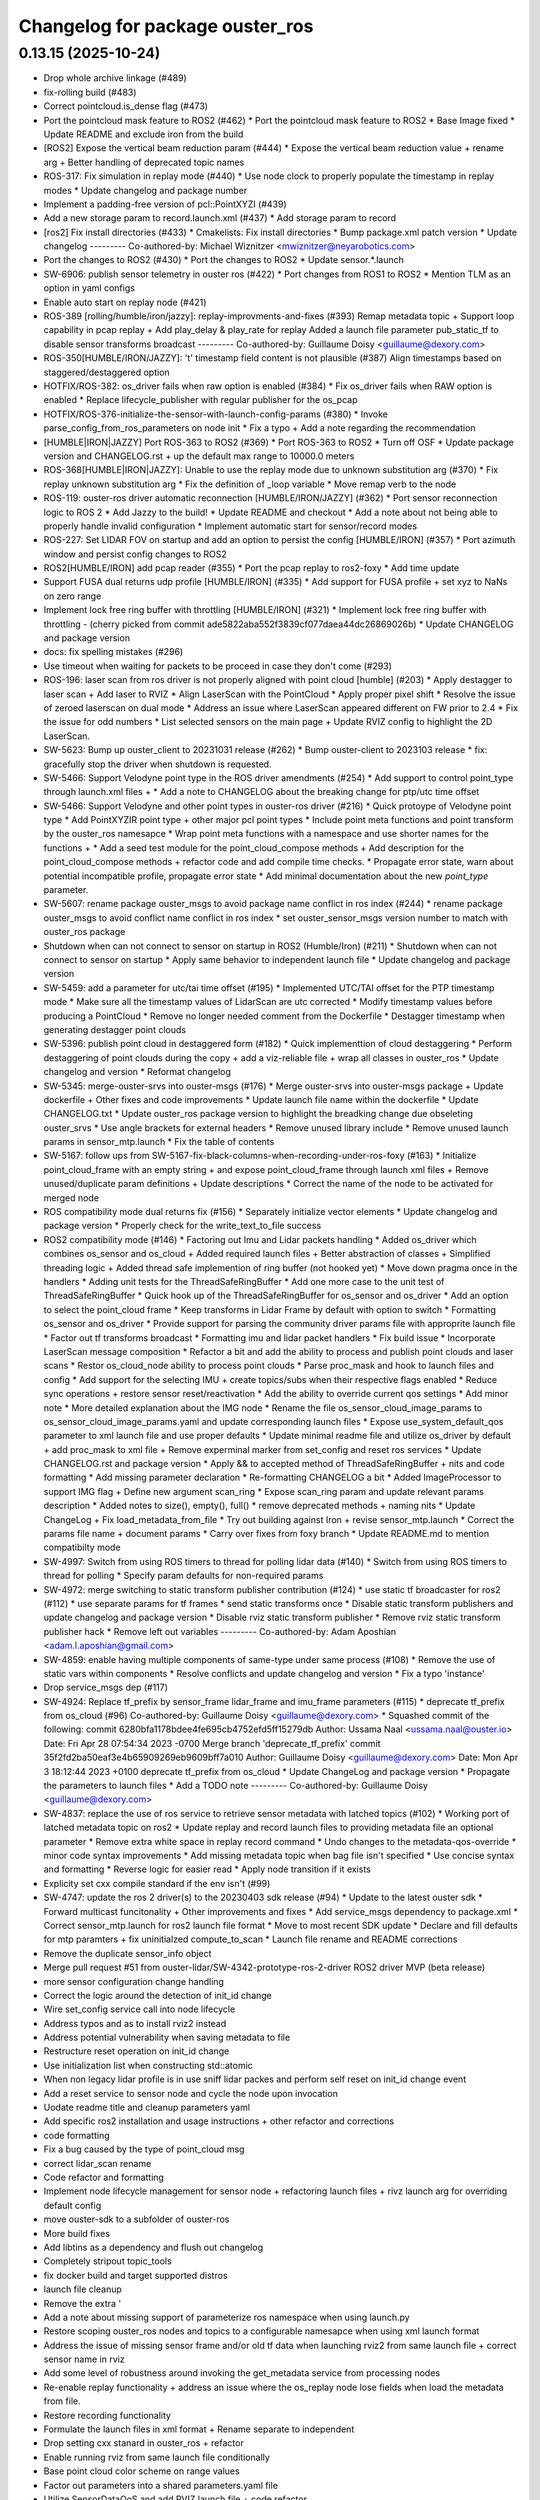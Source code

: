 ^^^^^^^^^^^^^^^^^^^^^^^^^^^^^^^^
Changelog for package ouster_ros
^^^^^^^^^^^^^^^^^^^^^^^^^^^^^^^^

0.13.15 (2025-10-24)
--------------------
* Drop whole archive linkage (#489)
* fix-rolling build (#483)
* Correct pointcloud.is_dense flag (#473)
* Port the pointcloud mask feature to ROS2 (#462)
  * Port the pointcloud mask feature to ROS2
  * Base Image fixed
  * Update README and exclude iron from the build
* [ROS2] Expose the vertical beam reduction param (#444)
  * Expose the vertical beam reduction value + rename arg + Better handling of deprecated topic names
* ROS-317: Fix simulation in replay mode (#440)
  * Use node clock to properly populate the timestamp in replay modes
  * Update changelog and package number
* Implement a padding-free version of pcl::PointXYZI (#439)
* Add a new storage param to record.launch.xml (#437)
  * Add storage param to record
* [ros2] Fix install directories (#433)
  * Cmakelists: Fix install directories
  * Bump package.xml patch version
  * Update changelog
  ---------
  Co-authored-by: Michael Wiznitzer <mwiznitzer@neyarobotics.com>
* Port the changes to ROS2 (#430)
  * Port the changes to ROS2
  * Update sensor.*.launch
* SW-6906: publish sensor telemetry in ouster ros (#422)
  * Port changes from ROS1 to ROS2
  * Mention TLM as an option in yaml configs
* Enable auto start on replay node (#421)
* ROS-389 [rolling/humble/iron/jazzy]: replay-improvments-and-fixes (#393)
  Remap metadata topic + Support loop capability in pcap replay + Add play_delay & play_rate for replay
  Added a launch file parameter pub_static_tf to disable sensor transforms broadcast
  ---------
  Co-authored-by: Guillaume Doisy <guillaume@dexory.com>
* ROS-350[HUMBLE/IRON/JAZZY]: 't' timestamp field content is not plausible (#387)
  Align timestamps based on staggered/destaggered option
* HOTFIX/ROS-382: os_driver fails when raw option is enabled (#384)
  * Fix os_driver fails when RAW option is enabled
  * Replace lifecycle_publisher with regular publisher for the os_pcap
* HOTFIX/ROS-376-initialize-the-sensor-with-launch-config-params (#380)
  * Invoke parse_config_from_ros_parameters on node init
  * Fix a typo + Add a note regarding the recommendation
* [HUMBLE|IRON|JAZZY] Port ROS-363 to ROS2 (#369)
  * Port ROS-363 to ROS2
  * Turn off OSF
  * Update package version and CHANGELOG.rst + up  the default max range  to 10000.0 meters
* ROS-368[HUMBLE|IRON|JAZZY]: Unable to use the replay mode due to unknown substitution arg (#370)
  * Fix replay unknown substitution arg
  * Fix the definition of _loop variable
  * Move remap verb to the node
* ROS-119: ouster-ros driver automatic reconnection [HUMBLE/IRON/JAZZY] (#362)
  * Port sensor reconnection logic to ROS 2
  * Add Jazzy to the build!
  * Update README and checkout
  * Add a note about not being able to properly handle invalid configuration
  * Implement automatic start for sensor/record modes
* ROS-227: Set LIDAR FOV on startup and add an option to persist the config [HUMBLE/IRON] (#357)
  * Port azimuth window and persist config changes to ROS2
* ROS2[HUMBLE/IRON] add pcap reader (#355)
  * Port the pcap replay to ros2-foxy
  * Add time update
* Support FUSA dual returns udp profile [HUMBLE/IRON] (#335)
  * Add support for FUSA profile + set xyz to NaNs on zero range
* Implement lock free ring buffer with throttling [HUMBLE/IRON] (#321)
  * Implement lock free ring buffer with throttling
  - (cherry picked from commit ade5822aba552f3839cf077daea44dc26869026b)
  * Update CHANGELOG and package version
* docs: fix spelling mistakes (#296)
* Use timeout when waiting for packets to be proceed in case they don't come (#293)
* ROS-196: laser scan from ros driver is not properly aligned with point cloud [humble] (#203)
  * Apply destagger to laser scan + Add laser to RVIZ
  * Align LaserScan with the PointCloud
  * Apply proper pixel shift
  * Resolve the issue of zeroed laserscan on dual mode
  * Address an issue where LaserScan appeared different on FW prior to 2.4
  * Fix the issue for odd numbers
  * List selected sensors on the main page + Update RVIZ config to highlight the 2D LaserScan.
* SW-5623: Bump up ouster_client to 20231031 release (#262)
  * Bump ouster-client to 2023103 release
  * fix: gracefully stop the driver when shutdown is requested.
* SW-5466: Support Velodyne point type in the ROS driver amendments (#254)
  * Add support to control point_type through launch.xml files +
  * Add a note to CHANGELOG about the breaking change for ptp/utc time offset
* SW-5466: Support Velodyne and other point types in ouster-ros driver (#216)
  * Quick protoype of Velodyne point type
  * Add PointXYZIR point type + other major pcl point types
  * Include point meta functions and point transform by the ouster_ros namesapce
  * Wrap point meta functions with a namespace and use shorter names for the functions +
  * Add a seed test module for the point_cloud_compose methods +
  Add description for the point_cloud_compose methods + refactor code and add compile time checks.
  * Propagate error state, warn about potential incompatible profile, propagate error state
  * Add minimal documentation about the new `point_type` parameter.
* SW-5607: rename package ouster_msgs to avoid package name conflict in ros index (#244)
  * rename package ouster_msgs to avoid conflict name conflict in ros index
  * set ouster_sensor_msgs version number to match with ouster_ros package
* Shutdown when can not connect to sensor on startup in ROS2 (Humble/Iron) (#211)
  * Shutdown when can not connect to sensor on startup
  * Apply same behavior to independent launch file
  * Update changelog and package version
* SW-5459: add a parameter for utc/tai time offset (#195)
  * Implemented UTC/TAI offset for the PTP timestamp mode
  * Make sure all the timestamp values of LidarScan are utc corrected
  * Modify timestamp values before producing a PointCloud
  * Remove no longer needed comment from the Dockerfile
  * Destagger timestamp when generating destagger point clouds
* SW-5396: publish point cloud in destaggered form (#182)
  * Quick implementtion of cloud destaggering
  * Perform destaggering of point clouds during the copy + add a viz-reliable file + wrap all classes in ouster_ros
  * Update changelog and version
  * Reformat changelog
* SW-5345: merge-ouster-srvs into ouster-msgs (#176)
  * Merge ouster-srvs into ouster-msgs package + Update dockerfile + Other fixes and code improvements
  * Update launch file name within the dockerfile
  * Update CHANGELOG.txt
  * Update ouster_ros package version to highlight the breadking change due obseleting ouster_srvs
  * Use angle brackets for external headers
  * Remove unused library include
  * Remove unused launch params in sensor_mtp.launch
  * Fix the table of contents
* SW-5167: follow ups from SW-5167-fix-black-columns-when-recording-under-ros-foxy (#163)
  * Initialize point_cloud_frame with an empty string + and expose point_cloud_frame through launch xml files +
  Remove unused/duplicate param definitions + Update descriptions
  * Correct the name of the node to be activated for merged node
* ROS compatibility mode dual returns fix (#156)
  * Separately initialize vector elements
  * Update changelog and package version
  * Properly check for the write_text_to_file success
* ROS2 compatibility mode (#146)
  * Factoring out Imu and Lidar packets handling
  * Added os_driver which combines os_sensor and os_cloud +
  Added required launch files +
  Better abstraction of classes +
  Simplified threading logic +
  Added thread safe implemention of ring buffer (not hooked yet)
  * Move down pragma once in the handlers
  * Adding unit tests for the ThreadSafeRingBuffer
  * Add one more case to the unit test of ThreadSafeRingBuffer
  * Quick hook up of the ThreadSafeRingBuffer for os_sensor and os_driver
  * Add an option to select the point_cloud frame
  * Keep transforms in Lidar Frame by default with option to switch
  * Formatting os_sensor and os_driver
  * Provide support for parsing the community driver params file with approprite launch file
  * Factor out tf transforms broadcast
  * Formatting imu and lidar packet handlers
  * Fix build issue
  * Incorporate LaserScan message composition
  * Refactor a bit and add the ability to process and publish point clouds and laser scans
  * Restor os_cloud_node ability to process point clouds
  * Parse proc_mask and hook to launch files and config
  * Add support for the selecting IMU + create topics/subs when their respective flags enabled
  * Reduce sync operations + restore sensor reset/reactivation
  * Add the ability to override current qos settings
  * Add minor note
  * More detailed explanation about the IMG node
  * Rename the file os_sensor_cloud_image_params to os_sensor_cloud_image_params.yaml and update corresponding launch files
  * Expose use_system_default_qos parameter to xml launch file and use proper defaults
  * Update minimal readme file and utilize os_driver by default +
  add proc_mask to xml file +
  Remove experminal marker from set_config and reset ros services
  * Update CHANGELOG.rst and package version
  * Apply && to accepted method of ThreadSafeRingBuffer +
  nits and code formatting
  * Add missing parameter declaration
  * Re-formatting CHANGELOG a bit
  * Added ImageProcessor to support IMG flag +
  Define new argument scan_ring
  * Expose scan_ring param and update relevant params description
  * Added notes to size(), empty(), full()
  * remove deprecated methods + naming nits
  * Update ChangeLog + Fix load_metadata_from_file
  * Try out building against Iron + revise sensor_mtp.launch
  * Correct the params file name + document params
  * Carry over fixes from foxy branch
  * Update README.md to mention compatibilty mode
* SW-4997: Switch from using ROS timers to thread for polling lidar data (#140)
  * Switch from using ROS timers to thread for polling
  * Specify param defaults for non-required params
* SW-4972: merge switching to static transform publisher contribution (#124)
  * use static tf broadcaster for ros2 (#112)
  * use separate params for tf frames
  * send static transforms once
  * Disable static transform publishers and update changelog and package version
  * Disable rviz static transform publisher
  * Remove rviz static transform publisher hack
  * Remove left out variables
  ---------
  Co-authored-by: Adam Aposhian <adam.l.aposhian@gmail.com>
* SW-4859: enable having multiple components of same-type under same process (#108)
  * Remove the use of static vars within components
  * Resolve conflicts and update changelog and version
  * Fix a typo 'instance'
* Drop service_msgs dep (#117)
* SW-4924: Replace tf_prefix by sensor_frame lidar_frame and imu_frame parameters (#115)
  * deprecate tf_prefix from os_cloud (#96)
  Co-authored-by: Guillaume Doisy <guillaume@dexory.com>
  * Squashed commit of the following:
  commit 6280bfa1178bdee4fe695cb4752efd5ff15279db
  Author: Ussama Naal <ussama.naal@ouster.io>
  Date:   Fri Apr 28 07:54:34 2023 -0700
  Merge branch 'deprecate_tf_prefix'
  commit 35f2fd2ba50eaf3e4b65909269eb9609bff7a010
  Author: Guillaume Doisy <guillaume@dexory.com>
  Date:   Mon Apr 3 18:12:44 2023 +0100
  deprecate tf_prefix from os_cloud
  * Update ChangeLog and package version
  * Propagate the parameters to launch files
  * Add a TODO note
  ---------
  Co-authored-by: Guillaume Doisy <guillaume@dexory.com>
* SW-4837: replace the use of ros service to retrieve sensor metadata with latched topics (#102)
  * Working port of latched metadata topic on ros2
  * Update replay and record launch files to providing metadata file an optional parameter
  * Remove extra white space in replay record command
  * Undo changes to the metadata-qos-override
  * minor code syntax improvements
  * Add missing metadata topic when bag file isn't specified
  * Use concise syntax and formatting
  * Reverse logic for easier read
  * Apply node transition if it exists
* Explicity set cxx compile standard if the env isn't (#99)
* SW-4747: update the ros 2 driver(s) to the 20230403 sdk release (#94)
  * Update to the latest ouster sdk
  * Forward multicast funcitonality + Other improvements and fixes
  * Add service_msgs dependency to package.xml
  * Correct sensor_mtp.launch for ros2 launch file format
  * Move to most recent SDK update
  * Declare and fill defaults for mtp paramters + fix uninitialzed compute_to_scan
  * Launch file rename and README corrections
* Remove the duplicate sensor_info object
* Merge pull request #51 from ouster-lidar/SW-4342-prototype-ros-2-driver
  ROS2 driver MVP (beta release)
* more sensor configuration change handling
* Correct the logic around the detection of init_id change
* Wire set_config service call into node lifecycle
* Address typos and as to install rviz2 instead
* Address potential vulnerability when saving metadata to file
* Restructure reset operation on init_id change
* Use initialization list when constructing std::atomic
* When non legacy lidar profile is in use sniff lidar packes and perform self reset on init_id change event
* Add a reset service to sensor node and cycle the node upon invocation
* Uodate readme title and cleanup parameters yaml
* Add specific ros2 installation and usage instructions +
  other refactor and corrections
* code formatting
* Fix a bug caused by the type of point_cloud msg
* correct lidar_scan rename
* Code refactor and formatting
* Implement node lifecycle management for sensor node +
  refactoring launch files +
  rivz launch arg for overriding default config
* move ouster-sdk to a subfolder of ouster-ros
* More build fixes
* Add libtins as a dependency and flush out changelog
* Completely stripout topic_tools
* fix docker build and target supported distros
* launch file cleanup
* Remove the extra '
* Add a note about missing support of parameterize ros namespace when using launch.py
* Restore scoping ouster_ros nodes and topics to a configurable namesapce when using xml launch format
* Address the issue of missing sensor frame and/or old tf data when launching rviz2 from same launch file +
  correct sensor name in rviz
* Add some level of robustness around invoking the get_metadata service from processing nodes
* Re-enable replay functionality +
  address an issue where the os_replay node lose fields when load the metadata from file.
* Restore recording functionality
* Formulate the launch files in xml format +
  Rename separate to independent
* Drop setting cxx stanard in ouster_ros + refactor
* Enable running rviz from same launch file conditionally
* Base point cloud color scheme on range values
* Factor out parameters into a shared parameters.yaml file
* Utilize SensorDataQoS and add RVIZ launch file +
  code refactor
* Make connecting to get_metadata service robust +
  Drop TimerAction from the launch file
  Add ProcessingNode abstract class for os_cloud and os_image +
  Rename files to reflect the new changes
  Drop deprecated scan_to_cloud method +
  Code refactor and formatting
* Code refactor and formatting, correct msg index of 2nd cloud
* Auto generate standalone nodes from components
* Move service definition into a separate ros2 package
* Correct replay component name, replace bind with lambda
* Rename namesapce and enable replay mode
* Fix component discovery
* More refactoring and code readabilty
* Tidy up the cmake file
* Drop std_msgs
* Drop std_msgs
* ROS2 driver prototype
* Contributors: Andre Nguyen, Michael Wiznitzer, Ussama Naal, ralwing
